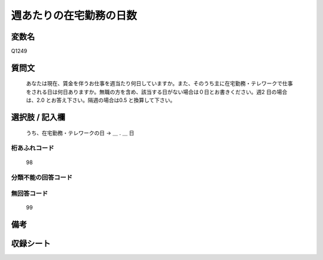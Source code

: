 .. title:: Q1249
.. rst-class:: item

====================================================================================================
週あたりの在宅勤務の日数
====================================================================================================

.. rst-class:: varname

変数名
==================

Q1249

.. rst-class:: question

質問文
==================


   あなたは現在、賃金を伴うお仕事を週当たり何日していますか。また、そのうち主に在宅勤務・テレワークで仕事をされる日は何日ありますか。無職の方を含め、該当する日がない場合は０日とお書きください。週2 日の場合は、2.0 とお答え下さい。隔週の場合は0.5 と換算して下さい。








.. rst-class:: answer

選択肢 / 記入欄
======================

  うち、在宅勤務・テレワークの日 → ＿ . ＿ 日  



.. rst-class:: overflow

桁あふれコード
-------------------------------
  98


.. rst-class:: not_classified

分類不能の回答コード
-------------------------------------
  


.. rst-class:: not_available

無回答コード
-------------------------------------
  99


.. rst-class:: bikou

備考
==================
 



.. rst-class:: include_sheet

収録シート
=======================================
.. hlist::
   :columns: 3
   
   
   * p28_3
   
   


.. index:: Q1249
